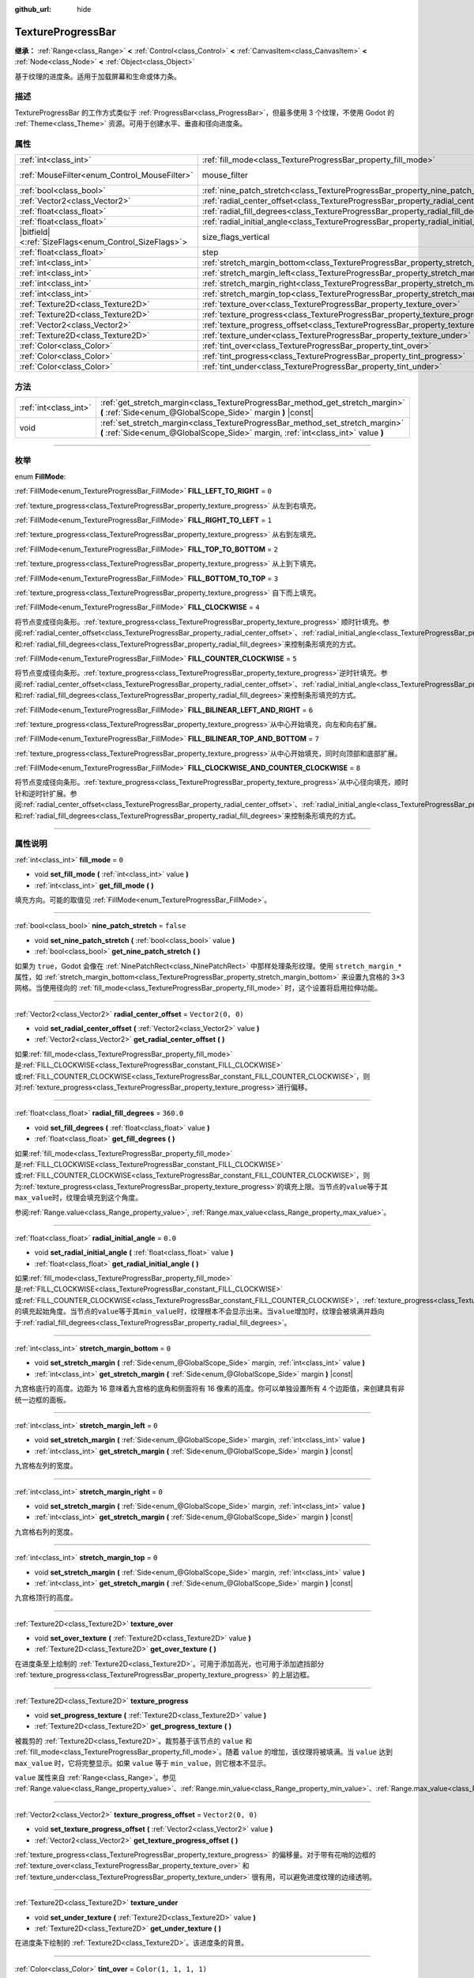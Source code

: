 :github_url: hide

.. DO NOT EDIT THIS FILE!!!
.. Generated automatically from Godot engine sources.
.. Generator: https://github.com/godotengine/godot/tree/master/doc/tools/make_rst.py.
.. XML source: https://github.com/godotengine/godot/tree/master/doc/classes/TextureProgressBar.xml.

.. _class_TextureProgressBar:

TextureProgressBar
==================

**继承：** :ref:`Range<class_Range>` **<** :ref:`Control<class_Control>` **<** :ref:`CanvasItem<class_CanvasItem>` **<** :ref:`Node<class_Node>` **<** :ref:`Object<class_Object>`

基于纹理的进度条。适用于加载屏幕和生命或体力条。

.. rst-class:: classref-introduction-group

描述
----

TextureProgressBar 的工作方式类似于 :ref:`ProgressBar<class_ProgressBar>`\ ，但最多使用 3 个纹理，不使用 Godot 的 :ref:`Theme<class_Theme>` 资源。可用于创建水平、垂直和径向进度条。

.. rst-class:: classref-reftable-group

属性
----

.. table::
   :widths: auto

   +--------------------------------------------------------+-------------------------------------------------------------------------------------------+------------------------------------------------------------------------------+
   | :ref:`int<class_int>`                                  | :ref:`fill_mode<class_TextureProgressBar_property_fill_mode>`                             | ``0``                                                                        |
   +--------------------------------------------------------+-------------------------------------------------------------------------------------------+------------------------------------------------------------------------------+
   | :ref:`MouseFilter<enum_Control_MouseFilter>`           | mouse_filter                                                                              | ``1`` (overrides :ref:`Control<class_Control_property_mouse_filter>`)        |
   +--------------------------------------------------------+-------------------------------------------------------------------------------------------+------------------------------------------------------------------------------+
   | :ref:`bool<class_bool>`                                | :ref:`nine_patch_stretch<class_TextureProgressBar_property_nine_patch_stretch>`           | ``false``                                                                    |
   +--------------------------------------------------------+-------------------------------------------------------------------------------------------+------------------------------------------------------------------------------+
   | :ref:`Vector2<class_Vector2>`                          | :ref:`radial_center_offset<class_TextureProgressBar_property_radial_center_offset>`       | ``Vector2(0, 0)``                                                            |
   +--------------------------------------------------------+-------------------------------------------------------------------------------------------+------------------------------------------------------------------------------+
   | :ref:`float<class_float>`                              | :ref:`radial_fill_degrees<class_TextureProgressBar_property_radial_fill_degrees>`         | ``360.0``                                                                    |
   +--------------------------------------------------------+-------------------------------------------------------------------------------------------+------------------------------------------------------------------------------+
   | :ref:`float<class_float>`                              | :ref:`radial_initial_angle<class_TextureProgressBar_property_radial_initial_angle>`       | ``0.0``                                                                      |
   +--------------------------------------------------------+-------------------------------------------------------------------------------------------+------------------------------------------------------------------------------+
   | |bitfield|\<:ref:`SizeFlags<enum_Control_SizeFlags>`\> | size_flags_vertical                                                                       | ``1`` (overrides :ref:`Control<class_Control_property_size_flags_vertical>`) |
   +--------------------------------------------------------+-------------------------------------------------------------------------------------------+------------------------------------------------------------------------------+
   | :ref:`float<class_float>`                              | step                                                                                      | ``1.0`` (overrides :ref:`Range<class_Range_property_step>`)                  |
   +--------------------------------------------------------+-------------------------------------------------------------------------------------------+------------------------------------------------------------------------------+
   | :ref:`int<class_int>`                                  | :ref:`stretch_margin_bottom<class_TextureProgressBar_property_stretch_margin_bottom>`     | ``0``                                                                        |
   +--------------------------------------------------------+-------------------------------------------------------------------------------------------+------------------------------------------------------------------------------+
   | :ref:`int<class_int>`                                  | :ref:`stretch_margin_left<class_TextureProgressBar_property_stretch_margin_left>`         | ``0``                                                                        |
   +--------------------------------------------------------+-------------------------------------------------------------------------------------------+------------------------------------------------------------------------------+
   | :ref:`int<class_int>`                                  | :ref:`stretch_margin_right<class_TextureProgressBar_property_stretch_margin_right>`       | ``0``                                                                        |
   +--------------------------------------------------------+-------------------------------------------------------------------------------------------+------------------------------------------------------------------------------+
   | :ref:`int<class_int>`                                  | :ref:`stretch_margin_top<class_TextureProgressBar_property_stretch_margin_top>`           | ``0``                                                                        |
   +--------------------------------------------------------+-------------------------------------------------------------------------------------------+------------------------------------------------------------------------------+
   | :ref:`Texture2D<class_Texture2D>`                      | :ref:`texture_over<class_TextureProgressBar_property_texture_over>`                       |                                                                              |
   +--------------------------------------------------------+-------------------------------------------------------------------------------------------+------------------------------------------------------------------------------+
   | :ref:`Texture2D<class_Texture2D>`                      | :ref:`texture_progress<class_TextureProgressBar_property_texture_progress>`               |                                                                              |
   +--------------------------------------------------------+-------------------------------------------------------------------------------------------+------------------------------------------------------------------------------+
   | :ref:`Vector2<class_Vector2>`                          | :ref:`texture_progress_offset<class_TextureProgressBar_property_texture_progress_offset>` | ``Vector2(0, 0)``                                                            |
   +--------------------------------------------------------+-------------------------------------------------------------------------------------------+------------------------------------------------------------------------------+
   | :ref:`Texture2D<class_Texture2D>`                      | :ref:`texture_under<class_TextureProgressBar_property_texture_under>`                     |                                                                              |
   +--------------------------------------------------------+-------------------------------------------------------------------------------------------+------------------------------------------------------------------------------+
   | :ref:`Color<class_Color>`                              | :ref:`tint_over<class_TextureProgressBar_property_tint_over>`                             | ``Color(1, 1, 1, 1)``                                                        |
   +--------------------------------------------------------+-------------------------------------------------------------------------------------------+------------------------------------------------------------------------------+
   | :ref:`Color<class_Color>`                              | :ref:`tint_progress<class_TextureProgressBar_property_tint_progress>`                     | ``Color(1, 1, 1, 1)``                                                        |
   +--------------------------------------------------------+-------------------------------------------------------------------------------------------+------------------------------------------------------------------------------+
   | :ref:`Color<class_Color>`                              | :ref:`tint_under<class_TextureProgressBar_property_tint_under>`                           | ``Color(1, 1, 1, 1)``                                                        |
   +--------------------------------------------------------+-------------------------------------------------------------------------------------------+------------------------------------------------------------------------------+

.. rst-class:: classref-reftable-group

方法
----

.. table::
   :widths: auto

   +-----------------------+-------------------------------------------------------------------------------------------------------------------------------------------------------------------+
   | :ref:`int<class_int>` | :ref:`get_stretch_margin<class_TextureProgressBar_method_get_stretch_margin>` **(** :ref:`Side<enum_@GlobalScope_Side>` margin **)** |const|                      |
   +-----------------------+-------------------------------------------------------------------------------------------------------------------------------------------------------------------+
   | void                  | :ref:`set_stretch_margin<class_TextureProgressBar_method_set_stretch_margin>` **(** :ref:`Side<enum_@GlobalScope_Side>` margin, :ref:`int<class_int>` value **)** |
   +-----------------------+-------------------------------------------------------------------------------------------------------------------------------------------------------------------+

.. rst-class:: classref-section-separator

----

.. rst-class:: classref-descriptions-group

枚举
----

.. _enum_TextureProgressBar_FillMode:

.. rst-class:: classref-enumeration

enum **FillMode**:

.. _class_TextureProgressBar_constant_FILL_LEFT_TO_RIGHT:

.. rst-class:: classref-enumeration-constant

:ref:`FillMode<enum_TextureProgressBar_FillMode>` **FILL_LEFT_TO_RIGHT** = ``0``

:ref:`texture_progress<class_TextureProgressBar_property_texture_progress>` 从左到右填充。

.. _class_TextureProgressBar_constant_FILL_RIGHT_TO_LEFT:

.. rst-class:: classref-enumeration-constant

:ref:`FillMode<enum_TextureProgressBar_FillMode>` **FILL_RIGHT_TO_LEFT** = ``1``

:ref:`texture_progress<class_TextureProgressBar_property_texture_progress>` 从右到左填充。

.. _class_TextureProgressBar_constant_FILL_TOP_TO_BOTTOM:

.. rst-class:: classref-enumeration-constant

:ref:`FillMode<enum_TextureProgressBar_FillMode>` **FILL_TOP_TO_BOTTOM** = ``2``

:ref:`texture_progress<class_TextureProgressBar_property_texture_progress>` 从上到下填充。

.. _class_TextureProgressBar_constant_FILL_BOTTOM_TO_TOP:

.. rst-class:: classref-enumeration-constant

:ref:`FillMode<enum_TextureProgressBar_FillMode>` **FILL_BOTTOM_TO_TOP** = ``3``

:ref:`texture_progress<class_TextureProgressBar_property_texture_progress>` 自下而上填充。

.. _class_TextureProgressBar_constant_FILL_CLOCKWISE:

.. rst-class:: classref-enumeration-constant

:ref:`FillMode<enum_TextureProgressBar_FillMode>` **FILL_CLOCKWISE** = ``4``

将节点变成径向条形。\ :ref:`texture_progress<class_TextureProgressBar_property_texture_progress>` 顺时针填充。参阅\ :ref:`radial_center_offset<class_TextureProgressBar_property_radial_center_offset>`\ 、\ :ref:`radial_initial_angle<class_TextureProgressBar_property_radial_initial_angle>`\ 和\ :ref:`radial_fill_degrees<class_TextureProgressBar_property_radial_fill_degrees>`\ 来控制条形填充的方式。

.. _class_TextureProgressBar_constant_FILL_COUNTER_CLOCKWISE:

.. rst-class:: classref-enumeration-constant

:ref:`FillMode<enum_TextureProgressBar_FillMode>` **FILL_COUNTER_CLOCKWISE** = ``5``

将节点变成径向条形。\ :ref:`texture_progress<class_TextureProgressBar_property_texture_progress>`\ 逆时针填充。参阅\ :ref:`radial_center_offset<class_TextureProgressBar_property_radial_center_offset>`\ 、\ :ref:`radial_initial_angle<class_TextureProgressBar_property_radial_initial_angle>`\ 和\ :ref:`radial_fill_degrees<class_TextureProgressBar_property_radial_fill_degrees>`\ 来控制条形填充的方式。

.. _class_TextureProgressBar_constant_FILL_BILINEAR_LEFT_AND_RIGHT:

.. rst-class:: classref-enumeration-constant

:ref:`FillMode<enum_TextureProgressBar_FillMode>` **FILL_BILINEAR_LEFT_AND_RIGHT** = ``6``

:ref:`texture_progress<class_TextureProgressBar_property_texture_progress>`\ 从中心开始填充，向左和向右扩展。

.. _class_TextureProgressBar_constant_FILL_BILINEAR_TOP_AND_BOTTOM:

.. rst-class:: classref-enumeration-constant

:ref:`FillMode<enum_TextureProgressBar_FillMode>` **FILL_BILINEAR_TOP_AND_BOTTOM** = ``7``

:ref:`texture_progress<class_TextureProgressBar_property_texture_progress>`\ 从中心开始填充，同时向顶部和底部扩展。

.. _class_TextureProgressBar_constant_FILL_CLOCKWISE_AND_COUNTER_CLOCKWISE:

.. rst-class:: classref-enumeration-constant

:ref:`FillMode<enum_TextureProgressBar_FillMode>` **FILL_CLOCKWISE_AND_COUNTER_CLOCKWISE** = ``8``

将节点变成径向条形。\ :ref:`texture_progress<class_TextureProgressBar_property_texture_progress>`\ 从中心径向填充，顺时针和逆时针扩展。参阅\ :ref:`radial_center_offset<class_TextureProgressBar_property_radial_center_offset>`\ 、\ :ref:`radial_initial_angle<class_TextureProgressBar_property_radial_initial_angle>`\ 和\ :ref:`radial_fill_degrees<class_TextureProgressBar_property_radial_fill_degrees>`\ 来控制条形填充的方式。

.. rst-class:: classref-section-separator

----

.. rst-class:: classref-descriptions-group

属性说明
--------

.. _class_TextureProgressBar_property_fill_mode:

.. rst-class:: classref-property

:ref:`int<class_int>` **fill_mode** = ``0``

.. rst-class:: classref-property-setget

- void **set_fill_mode** **(** :ref:`int<class_int>` value **)**
- :ref:`int<class_int>` **get_fill_mode** **(** **)**

填充方向。可能的取值见 :ref:`FillMode<enum_TextureProgressBar_FillMode>`\ 。

.. rst-class:: classref-item-separator

----

.. _class_TextureProgressBar_property_nine_patch_stretch:

.. rst-class:: classref-property

:ref:`bool<class_bool>` **nine_patch_stretch** = ``false``

.. rst-class:: classref-property-setget

- void **set_nine_patch_stretch** **(** :ref:`bool<class_bool>` value **)**
- :ref:`bool<class_bool>` **get_nine_patch_stretch** **(** **)**

如果为 ``true``\ ，Godot 会像在 :ref:`NinePatchRect<class_NinePatchRect>` 中那样处理条形纹理。使用 ``stretch_margin_*`` 属性，如 :ref:`stretch_margin_bottom<class_TextureProgressBar_property_stretch_margin_bottom>` 来设置九宫格的 3×3 网格。当使用径向的 :ref:`fill_mode<class_TextureProgressBar_property_fill_mode>` 时，这个设置将启用拉伸功能。

.. rst-class:: classref-item-separator

----

.. _class_TextureProgressBar_property_radial_center_offset:

.. rst-class:: classref-property

:ref:`Vector2<class_Vector2>` **radial_center_offset** = ``Vector2(0, 0)``

.. rst-class:: classref-property-setget

- void **set_radial_center_offset** **(** :ref:`Vector2<class_Vector2>` value **)**
- :ref:`Vector2<class_Vector2>` **get_radial_center_offset** **(** **)**

如果\ :ref:`fill_mode<class_TextureProgressBar_property_fill_mode>`\ 是\ :ref:`FILL_CLOCKWISE<class_TextureProgressBar_constant_FILL_CLOCKWISE>`\ 或\ :ref:`FILL_COUNTER_CLOCKWISE<class_TextureProgressBar_constant_FILL_COUNTER_CLOCKWISE>`\ ，则对\ :ref:`texture_progress<class_TextureProgressBar_property_texture_progress>`\ 进行偏移。

.. rst-class:: classref-item-separator

----

.. _class_TextureProgressBar_property_radial_fill_degrees:

.. rst-class:: classref-property

:ref:`float<class_float>` **radial_fill_degrees** = ``360.0``

.. rst-class:: classref-property-setget

- void **set_fill_degrees** **(** :ref:`float<class_float>` value **)**
- :ref:`float<class_float>` **get_fill_degrees** **(** **)**

如果\ :ref:`fill_mode<class_TextureProgressBar_property_fill_mode>`\ 是\ :ref:`FILL_CLOCKWISE<class_TextureProgressBar_constant_FILL_CLOCKWISE>`\ 或\ :ref:`FILL_COUNTER_CLOCKWISE<class_TextureProgressBar_constant_FILL_COUNTER_CLOCKWISE>`\ ，则为\ :ref:`texture_progress<class_TextureProgressBar_property_texture_progress>`\ 的填充上限。当节点的\ ``value``\ 等于其\ ``max_value``\ 时，纹理会填充到这个角度。

参阅\ :ref:`Range.value<class_Range_property_value>`, :ref:`Range.max_value<class_Range_property_max_value>`\ 。

.. rst-class:: classref-item-separator

----

.. _class_TextureProgressBar_property_radial_initial_angle:

.. rst-class:: classref-property

:ref:`float<class_float>` **radial_initial_angle** = ``0.0``

.. rst-class:: classref-property-setget

- void **set_radial_initial_angle** **(** :ref:`float<class_float>` value **)**
- :ref:`float<class_float>` **get_radial_initial_angle** **(** **)**

如果\ :ref:`fill_mode<class_TextureProgressBar_property_fill_mode>`\ 是\ :ref:`FILL_CLOCKWISE<class_TextureProgressBar_constant_FILL_CLOCKWISE>`\ 或\ :ref:`FILL_COUNTER_CLOCKWISE<class_TextureProgressBar_constant_FILL_COUNTER_CLOCKWISE>`\ ，\ :ref:`texture_progress<class_TextureProgressBar_property_texture_progress>`\ 的填充起始角度。当节点的\ ``value``\ 等于其\ ``min_value``\ 时，纹理根本不会显示出来。当\ ``value``\ 增加时，纹理会被填满并趋向于\ :ref:`radial_fill_degrees<class_TextureProgressBar_property_radial_fill_degrees>`\ 。

.. rst-class:: classref-item-separator

----

.. _class_TextureProgressBar_property_stretch_margin_bottom:

.. rst-class:: classref-property

:ref:`int<class_int>` **stretch_margin_bottom** = ``0``

.. rst-class:: classref-property-setget

- void **set_stretch_margin** **(** :ref:`Side<enum_@GlobalScope_Side>` margin, :ref:`int<class_int>` value **)**
- :ref:`int<class_int>` **get_stretch_margin** **(** :ref:`Side<enum_@GlobalScope_Side>` margin **)** |const|

九宫格底行的高度。边距为 16 意味着九宫格的底角和侧面将有 16 像素的高度。你可以单独设置所有 4 个边距值，来创建具有非统一边框的面板。

.. rst-class:: classref-item-separator

----

.. _class_TextureProgressBar_property_stretch_margin_left:

.. rst-class:: classref-property

:ref:`int<class_int>` **stretch_margin_left** = ``0``

.. rst-class:: classref-property-setget

- void **set_stretch_margin** **(** :ref:`Side<enum_@GlobalScope_Side>` margin, :ref:`int<class_int>` value **)**
- :ref:`int<class_int>` **get_stretch_margin** **(** :ref:`Side<enum_@GlobalScope_Side>` margin **)** |const|

九宫格左列的宽度。

.. rst-class:: classref-item-separator

----

.. _class_TextureProgressBar_property_stretch_margin_right:

.. rst-class:: classref-property

:ref:`int<class_int>` **stretch_margin_right** = ``0``

.. rst-class:: classref-property-setget

- void **set_stretch_margin** **(** :ref:`Side<enum_@GlobalScope_Side>` margin, :ref:`int<class_int>` value **)**
- :ref:`int<class_int>` **get_stretch_margin** **(** :ref:`Side<enum_@GlobalScope_Side>` margin **)** |const|

九宫格右列的宽度。

.. rst-class:: classref-item-separator

----

.. _class_TextureProgressBar_property_stretch_margin_top:

.. rst-class:: classref-property

:ref:`int<class_int>` **stretch_margin_top** = ``0``

.. rst-class:: classref-property-setget

- void **set_stretch_margin** **(** :ref:`Side<enum_@GlobalScope_Side>` margin, :ref:`int<class_int>` value **)**
- :ref:`int<class_int>` **get_stretch_margin** **(** :ref:`Side<enum_@GlobalScope_Side>` margin **)** |const|

九宫格顶行的高度。

.. rst-class:: classref-item-separator

----

.. _class_TextureProgressBar_property_texture_over:

.. rst-class:: classref-property

:ref:`Texture2D<class_Texture2D>` **texture_over**

.. rst-class:: classref-property-setget

- void **set_over_texture** **(** :ref:`Texture2D<class_Texture2D>` value **)**
- :ref:`Texture2D<class_Texture2D>` **get_over_texture** **(** **)**

在进度条至上绘制的 :ref:`Texture2D<class_Texture2D>`\ 。可用于添加高光，也可用于添加遮挡部分 :ref:`texture_progress<class_TextureProgressBar_property_texture_progress>` 的上层边框。

.. rst-class:: classref-item-separator

----

.. _class_TextureProgressBar_property_texture_progress:

.. rst-class:: classref-property

:ref:`Texture2D<class_Texture2D>` **texture_progress**

.. rst-class:: classref-property-setget

- void **set_progress_texture** **(** :ref:`Texture2D<class_Texture2D>` value **)**
- :ref:`Texture2D<class_Texture2D>` **get_progress_texture** **(** **)**

被裁剪的 :ref:`Texture2D<class_Texture2D>`\ 。裁剪基于该节点的 ``value`` 和 :ref:`fill_mode<class_TextureProgressBar_property_fill_mode>`\ 。随着 ``value`` 的增加，该纹理将被填满。当 ``value`` 达到 ``max_value`` 时，它将完整显示。如果 ``value`` 等于 ``min_value``\ ，则它根本不显示。

\ ``value`` 属性来自 :ref:`Range<class_Range>`\ 。参见 :ref:`Range.value<class_Range_property_value>`\ 、\ :ref:`Range.min_value<class_Range_property_min_value>`\ 、\ :ref:`Range.max_value<class_Range_property_max_value>`\ 。

.. rst-class:: classref-item-separator

----

.. _class_TextureProgressBar_property_texture_progress_offset:

.. rst-class:: classref-property

:ref:`Vector2<class_Vector2>` **texture_progress_offset** = ``Vector2(0, 0)``

.. rst-class:: classref-property-setget

- void **set_texture_progress_offset** **(** :ref:`Vector2<class_Vector2>` value **)**
- :ref:`Vector2<class_Vector2>` **get_texture_progress_offset** **(** **)**

:ref:`texture_progress<class_TextureProgressBar_property_texture_progress>` 的偏移量。对于带有花哨的边框的 :ref:`texture_over<class_TextureProgressBar_property_texture_over>` 和 :ref:`texture_under<class_TextureProgressBar_property_texture_under>` 很有用，可以避免进度纹理的边缘透明。

.. rst-class:: classref-item-separator

----

.. _class_TextureProgressBar_property_texture_under:

.. rst-class:: classref-property

:ref:`Texture2D<class_Texture2D>` **texture_under**

.. rst-class:: classref-property-setget

- void **set_under_texture** **(** :ref:`Texture2D<class_Texture2D>` value **)**
- :ref:`Texture2D<class_Texture2D>` **get_under_texture** **(** **)**

在进度条下绘制的 :ref:`Texture2D<class_Texture2D>`\ 。该进度条的背景。

.. rst-class:: classref-item-separator

----

.. _class_TextureProgressBar_property_tint_over:

.. rst-class:: classref-property

:ref:`Color<class_Color>` **tint_over** = ``Color(1, 1, 1, 1)``

.. rst-class:: classref-property-setget

- void **set_tint_over** **(** :ref:`Color<class_Color>` value **)**
- :ref:`Color<class_Color>` **get_tint_over** **(** **)**

将与该进度条的 :ref:`texture_over<class_TextureProgressBar_property_texture_over>` 纹理的颜色相乘。其效果类似于 :ref:`CanvasItem.modulate<class_CanvasItem_property_modulate>` ，只是它只影响这个特定的纹理，而不是整个节点。

.. rst-class:: classref-item-separator

----

.. _class_TextureProgressBar_property_tint_progress:

.. rst-class:: classref-property

:ref:`Color<class_Color>` **tint_progress** = ``Color(1, 1, 1, 1)``

.. rst-class:: classref-property-setget

- void **set_tint_progress** **(** :ref:`Color<class_Color>` value **)**
- :ref:`Color<class_Color>` **get_tint_progress** **(** **)**

将与该进度条的 :ref:`texture_progress<class_TextureProgressBar_property_texture_progress>` 纹理的颜色相乘。

.. rst-class:: classref-item-separator

----

.. _class_TextureProgressBar_property_tint_under:

.. rst-class:: classref-property

:ref:`Color<class_Color>` **tint_under** = ``Color(1, 1, 1, 1)``

.. rst-class:: classref-property-setget

- void **set_tint_under** **(** :ref:`Color<class_Color>` value **)**
- :ref:`Color<class_Color>` **get_tint_under** **(** **)**

将与该进度条的 :ref:`texture_under<class_TextureProgressBar_property_texture_under>` 纹理的颜色相乘。

.. rst-class:: classref-section-separator

----

.. rst-class:: classref-descriptions-group

方法说明
--------

.. _class_TextureProgressBar_method_get_stretch_margin:

.. rst-class:: classref-method

:ref:`int<class_int>` **get_stretch_margin** **(** :ref:`Side<enum_@GlobalScope_Side>` margin **)** |const|

返回给定索引的拉伸边距。见 :ref:`stretch_margin_bottom<class_TextureProgressBar_property_stretch_margin_bottom>` 及相关属性。

.. rst-class:: classref-item-separator

----

.. _class_TextureProgressBar_method_set_stretch_margin:

.. rst-class:: classref-method

void **set_stretch_margin** **(** :ref:`Side<enum_@GlobalScope_Side>` margin, :ref:`int<class_int>` value **)**

设置给定索引的拉伸边距。见 :ref:`stretch_margin_bottom<class_TextureProgressBar_property_stretch_margin_bottom>` 及相关属性。

.. |virtual| replace:: :abbr:`virtual (本方法通常需要用户覆盖才能生效。)`
.. |const| replace:: :abbr:`const (本方法没有副作用。不会修改该实例的任何成员变量。)`
.. |vararg| replace:: :abbr:`vararg (本方法除了在此处描述的参数外，还能够继续接受任意数量的参数。)`
.. |constructor| replace:: :abbr:`constructor (本方法用于构造某个类型。)`
.. |static| replace:: :abbr:`static (调用本方法无需实例，所以可以直接使用类名调用。)`
.. |operator| replace:: :abbr:`operator (本方法描述的是使用本类型作为左操作数的有效操作符。)`
.. |bitfield| replace:: :abbr:`BitField (这个值是由下列标志构成的位掩码整数。)`
